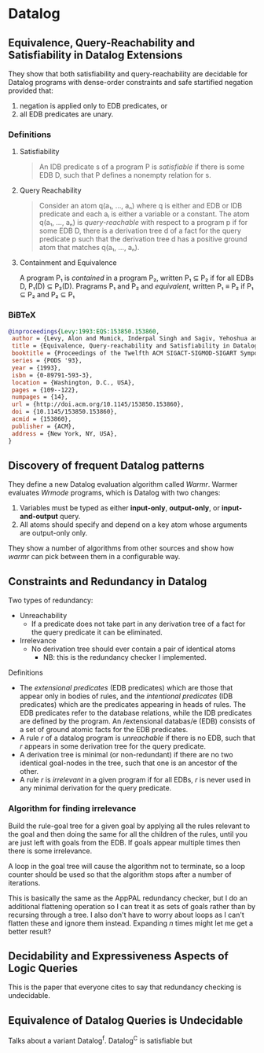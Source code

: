 * Datalog
** Equivalence, Query-Reachability and Satisfiability in Datalog Extensions
They show that both satisfiability and query-reachability are decidable for
Datalog programs with dense-order constraints and safe startified negation
provided that:

1. negation is applied only to EDB predicates, or
2. all EDB predicates are unary.

*** Definitions
**** Satisfiability
#+BEGIN_QUOTE
An IDB predicate s of a program P is /satisfiable/ if there is some
EDB D, such that P defines a nonempty relation for s.
#+END_QUOTE

**** Query Reachability
#+BEGIN_QUOTE
Consider an atom q(a₁, ..., aₙ) where q is either and EDB or IDB
predicate  and each aᵢ is either a variable or a constant. The atom
q(a₁, ..., aₙ) is /query-reachable/ with respect to a program p if
for some EDB D, there is a derivation tree d of a fact for the query
predicate p such that the derivation tree d has a positive ground
atom that matches q(a₁, ..., aₙ).
#+END_QUOTE

**** Containment and Equivalence
#+BEGIN_QUOTE
A program P₁ is /contained/ in a program P₂, written P₁ ⊆ P₂ if for
all EDBs D, P₁(D) ⊆ P₂(D). Pragrams P₁ and P₂ and /equivalent/,
written P₁ ≡ P₂ if P₁ ⊆ P₂ and P₂ ⊆ P₁
#+END QUOTE





*** BiBTeX

#+BEGIN_SRC bibtex
@inproceedings{Levy:1993:EQS:153850.153860,
 author = {Levy, Alon and Mumick, Inderpal Singh and Sagiv, Yehoshua and Shmueli, Oded},
 title = {Equivalence, Query-reachability and Satisfiability in Datalog Extensions},
 booktitle = {Proceedings of the Twelfth ACM SIGACT-SIGMOD-SIGART Symposium on Principles of Database Systems},
 series = {PODS '93},
 year = {1993},
 isbn = {0-89791-593-3},
 location = {Washington, D.C., USA},
 pages = {109--122},
 numpages = {14},
 url = {http://doi.acm.org/10.1145/153850.153860},
 doi = {10.1145/153850.153860},
 acmid = {153860},
 publisher = {ACM},
 address = {New York, NY, USA},
} 
#+END_SRC

** Discovery of frequent Datalog patterns

They define a new Datalog evaluation algorithm called /Warmr/.
Warmer evaluates /Wrmode/ programs, which is Datalog with two changes:

1. Variables must be typed as either *input-only*, *output-only*, or
   *input-and-output* query.
2. All atoms should specify and depend on a key atom whose arguments are
   output-only only.

They show a number of algorithms from other sources and show how /warmr/ can
pick between them in a configurable way.

** Constraints and Redundancy in Datalog

Two types of redundancy:

- Unreachability
  - If a predicate does not take part in any derivation tree of a fact for the
    query predicate it can be eliminated.
- Irrelevance
  - No derivation tree should ever contain a pair of identical atoms
    - NB: this is the redundancy checker I implemented.



Definitions

- The /extensional predicates/ (EDB predicates) which are those that appear only
  in bodies of rules, and the /intentional predicates/ (IDB predicates) which are
  the predicates appearing in heads of rules. The EDB predicates refer to the
  database relations, while the IDB predicates are defined by the program. An
  /extensional databas/e (EDB) consists of a set of ground atomic facts for the
  EDB predicates.
- A rule /r/ of a datalog program is /unreachable/ if there is no EDB, such that
  /r/ appears in some derivation tree for the query predicate.
- A derivation tree is minimal (or non-redundant) if there are no two identical
  goal-nodes in the tree, such that one is an ancestor of the other.
- A rule /r/ is /irrelevant/ in a given program if for all EDBs, /r/ is never used in
  any minimal derivation for the query predicate.


*** Algorithm for finding irrelevance

Build the rule-goal tree for a given goal by applying all the rules relevant to
the goal and then doing the same for all the children of the rules, until you
are just left with goals from the EDB.  If goals appear multiple times then there
is some irrelevance.

A loop in the goal tree will cause the algorithm not to terminate, so a loop
counter should be used so that the algorithm stops after a number of iterations.

This is basically the same as the AppPAL redundancy checker, but I do an
additional flattening operation so I can treat it as sets of goals rather than
by recursing through a tree.  I also don't have to worry about loops as I can't
flatten these and ignore them instead.  Expanding /n/ times might let me get a
better result?

** Decidability and Expressiveness Aspects of Logic Queries
This is the paper that everyone cites to say that redundancy checking is undecidable.

** Equivalence of Datalog Queries is Undecidable
Talks about a variant Datalog^f.
Datalog^C is satisfiable but 
